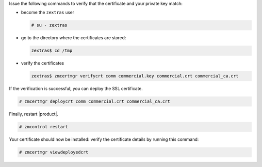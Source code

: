 .. SPDX-FileCopyrightText: 2022 Zextras <https://www.zextras.com/>
..
.. SPDX-License-Identifier: CC-BY-NC-SA-4.0

Issue the following commands to verify that the certificate and your
private key match:

* become the ``zextras`` user

  .. code:: console

     # su - zextras

* go to the directory where the certificates are stored:

  .. code:: console

     zextras$ cd /tmp

* verify the certificates

  .. code:: console

     zextras$ zmcertmgr verifycrt comm commercial.key commercial.crt commercial_ca.crt


If the verification is successful, you can deploy the SSL certificate.

.. code:: console

   # zmcertmgr deploycrt comm commercial.crt commercial_ca.crt

Finally, restart |product|.

.. code:: console

   # zmcontrol restart

Your certificate should now be installed: verify the certificate
details by running this command:

.. code:: console

   # zmcertmgr viewdeployedcrt
